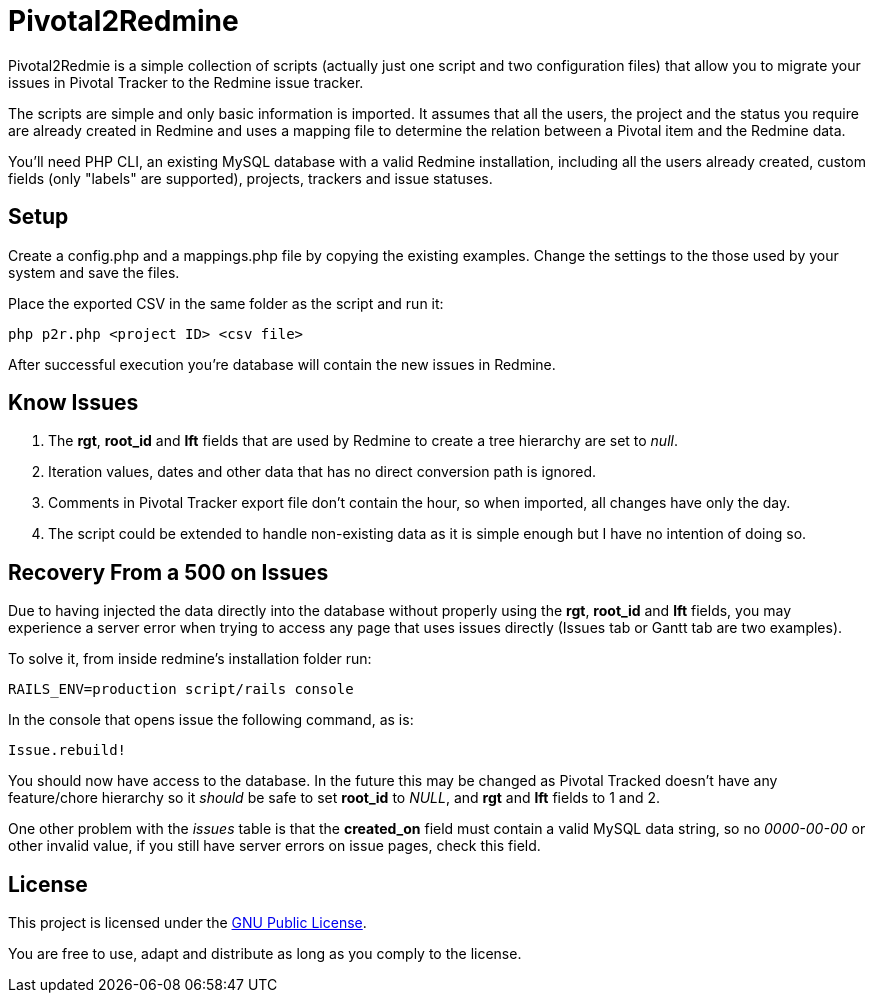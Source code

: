 Pivotal2Redmine
===============

Pivotal2Redmie is a simple collection of scripts (actually just one script and two 
configuration files) that allow you to migrate your issues in Pivotal Tracker to 
the Redmine issue tracker.

The scripts are simple and only basic information is imported. It assumes that 
all the users, the project and the status you require are already created in Redmine 
and uses a mapping file to determine the relation between a Pivotal item and the 
Redmine data.

You'll need PHP CLI, an existing MySQL database with a valid Redmine installation, 
including all the users already created, custom fields (only "labels" are supported), 
projects, trackers and issue statuses.

Setup
-----

Create a config.php and a mappings.php file by copying the existing examples. Change 
the settings to the those used by your system and save the files.

Place the exported CSV in the same folder as the script and run it:

----
php p2r.php <project ID> <csv file>
----

After successful execution you're database will contain the new issues in Redmine.

Know Issues
-----------

. The *rgt*, *root_id* and *lft* fields that are used by Redmine to create a tree hierarchy are set to _null_.
. Iteration values, dates and other data that has no direct conversion path is ignored.
. Comments in Pivotal Tracker export file don't contain the hour, so when imported, all changes have only the day.
. The script could be extended to handle non-existing data as it is simple enough but I have no intention of doing so.

Recovery From a 500 on Issues
-----------------------------

Due to having injected the data directly into the database without properly using the 
*rgt*, *root_id* and *lft* fields, you may experience a server error when trying to 
access any page that uses issues directly (Issues tab or Gantt tab are two examples).

To solve it, from inside redmine's installation folder run:

----
RAILS_ENV=production script/rails console
----

In the console that opens issue the following command, as is:

----
Issue.rebuild!
----

You should now have access to the database. In the future this may be changed as 
Pivotal Tracked doesn't have any feature/chore hierarchy so it _should_ be safe to 
set *root_id* to _NULL_, and *rgt* and *lft* fields to 1 and 2.

One other problem with the _issues_ table is that the **created_on** field must contain 
a valid MySQL data string, so no '0000-00-00' or other invalid value, if you still 
have server errors on issue pages, check this field.
 
License
-------

This project is licensed under the http://www.gnu.org/licenses/gpl.html[GNU Public License].

You are free to use, adapt and distribute as long as you comply to the license.